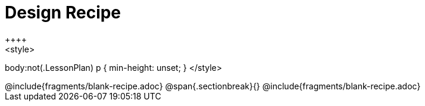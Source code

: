 = Design Recipe
++++
<style>
body:not(.LessonPlan) p { min-height: unset; }
</style>
++++
@include{fragments/blank-recipe.adoc}
@span{.sectionbreak}{}
@include{fragments/blank-recipe.adoc}
